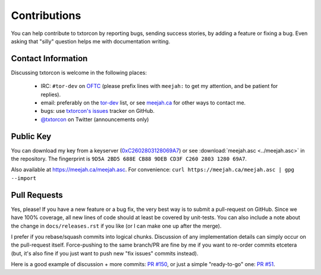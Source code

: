 .. _hacking:
.. _getting help:

Contributions
=============

You can help contribute to txtorcon by reporting bugs, sending success
stories, by adding a feature or fixing a bug. Even asking that "silly"
question helps me with documentation writing.


.. _contact info:

Contact Information
-------------------

Discussing txtorcon is welcome in the following places:

 - IRC: ``#tor-dev`` on `OFTC <http://www.oftc.net/oftc/>`_ (please
   prefix lines with ``meejah:`` to get my attention, and be patient
   for replies).
 - email: preferably on the `tor-dev
   <https://lists.torproject.org/cgi-bin/mailman/listinfo/tor-dev>`_
   list, or see `meejah.ca <https://meejah.ca/contact>`_ for other ways
   to contact me.
 - bugs: use `txtorcon's issues
   <https://github.com/meejah/txtorcon/issues>`_ tracker on GitHub.
 - `@txtorcon <https://twitter.com/txtorcon>`_ on Twitter (announcements only)


Public Key
----------

You can download my key from a keyserver (`0xC2602803128069A7
<http://pgp.mit.edu:11371/pks/lookup?op=get&search=0xC2602803128069A7>`_)
or see :download:`meejah.asc <../meejah.asc>` in the repository. The fingerprint
is ``9D5A 2BD5 688E CB88 9DEB CD3F C260 2803 1280 69A7``.

Also available at `https://meejah.ca/meejah.asc <https://meejah.ca/meejah.asc>`_.
For convenience: ``curl https://meejah.ca/meejah.asc | gpg --import``


Pull Requests
-------------

Yes, please! If you have a new feature or a bug fix, the very best way
is to submit a pull-request on GitHub. Since we have 100% coverage,
all new lines of code should at least be covered by unit-tests. You
can also include a note about the change in ``docs/releases.rst`` if
you like (or I can make one up after the merge).

I prefer if you rebase/squash commits into logical chunks. Discussion
of any implementation details can simply occur on the pull-request
itself. Force-pushing to the same branch/PR are fine by me if you want
to re-order commits etcetera (but, it's also fine if you just want to
push new "fix issues" commits instead).

Here is a good example of discussion + more commits: `PR #150
<https://github.com/meejah/txtorcon/pull/150>`_, or just a simple
"ready-to-go" one: `PR #51
<https://github.com/meejah/txtorcon/pull/51>`_.
